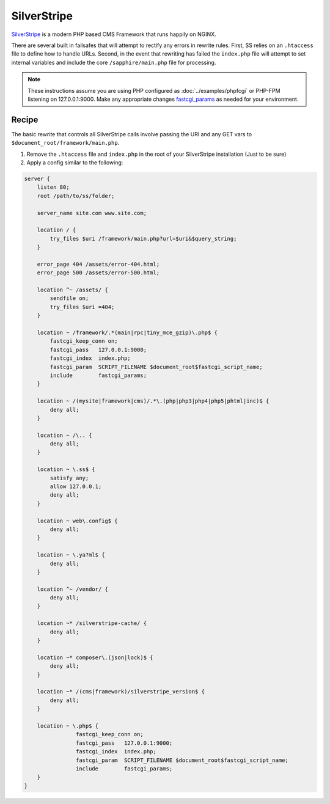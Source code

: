 
.. meta::
   :description: A sample NGINX configuration for SilverStripe.

SilverStripe
============

`SilverStripe <http://www.silverstripe.org/>`_ is a modern PHP based CMS Framework that runs happily on NGINX.  
  
There are several built in failsafes that will attempt to rectify any errors in rewrite rules.  
First, SS relies on an ``.htaccess`` file to define how to handle URLs.  
Second, in the event that rewriting has failed the ``index.php`` file will attempt to set internal variables and include the core ``/sapphire/main.php`` file for processing.

.. note::

   These instructions assume you are using PHP configured as :doc:`../examples/phpfcgi` or PHP-FPM listening on 127.0.0.1:9000.  
   Make any appropriate changes `fastcgi_params <|HttpFastCGIModule|#fastcgi_params>`_ as needed for your environment.

Recipe
------

The basic rewrite that controls all SilverStripe calls involve passing the URI and any GET vars to ``$document_root/framework/main.php``.

#. Remove the ``.htaccess`` file and ``index.php`` in the root of your SilverStripe installation (Just to be sure)
#. Apply a config similar to the following:

.. code-block:: nginx

    server {
        listen 80;
        root /path/to/ss/folder;

        server_name site.com www.site.com;

        location / {
            try_files $uri /framework/main.php?url=$uri&$query_string;
        }

        error_page 404 /assets/error-404.html;
        error_page 500 /assets/error-500.html;

        location ^~ /assets/ {
            sendfile on;
            try_files $uri =404;
        }

        location ~ /framework/.*(main|rpc|tiny_mce_gzip)\.php$ {
            fastcgi_keep_conn on;
            fastcgi_pass   127.0.0.1:9000;
            fastcgi_index  index.php;
            fastcgi_param  SCRIPT_FILENAME $document_root$fastcgi_script_name;
            include        fastcgi_params;
        }

        location ~ /(mysite|framework|cms)/.*\.(php|php3|php4|php5|phtml|inc)$ {
            deny all;
        }

        location ~ /\.. {
            deny all;
        }

        location ~ \.ss$ {
            satisfy any;
            allow 127.0.0.1;
            deny all;
        }

        location ~ web\.config$ {
            deny all;
        }

        location ~ \.ya?ml$ {
            deny all;
        }
        
        location ^~ /vendor/ {
            deny all;
        }

        location ~* /silverstripe-cache/ {
            deny all;
        }

        location ~* composer\.(json|lock)$ {
            deny all;
        }

        location ~* /(cms|framework)/silverstripe_version$ {
            deny all;
        }

        location ~ \.php$ {
                    fastcgi_keep_conn on;
                    fastcgi_pass   127.0.0.1:9000;
                    fastcgi_index  index.php;
                    fastcgi_param  SCRIPT_FILENAME $document_root$fastcgi_script_name;
                    include        fastcgi_params;
        }
    }
